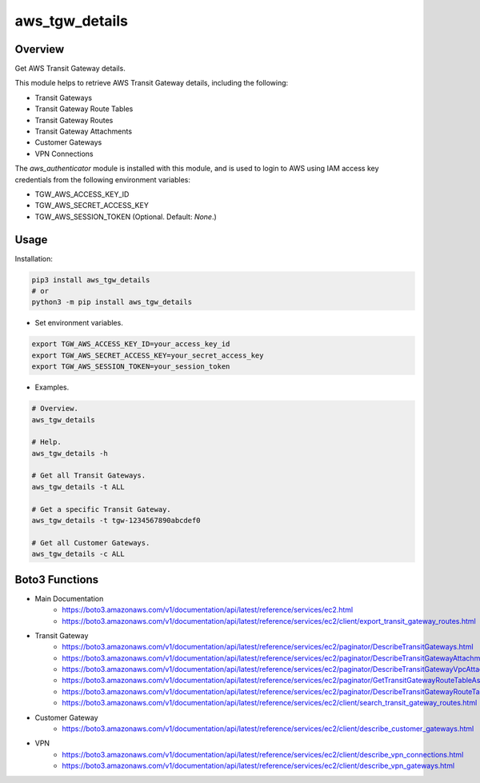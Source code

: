 ===================
**aws_tgw_details**
===================

Overview
--------

Get AWS Transit Gateway details.

This module helps to retrieve AWS Transit Gateway details, including the following:

- Transit Gateways
- Transit Gateway Route Tables
- Transit Gateway Routes
- Transit Gateway Attachments
- Customer Gateways
- VPN Connections

The *aws_authenticator* module is installed with this module, and is used to login to AWS using IAM access key credentials from the following environment variables:

- TGW_AWS_ACCESS_KEY_ID
- TGW_AWS_SECRET_ACCESS_KEY
- TGW_AWS_SESSION_TOKEN (Optional. Default: *None*.)

Usage
------

Installation:

.. code-block:: BASH

   pip3 install aws_tgw_details
   # or
   python3 -m pip install aws_tgw_details

- Set environment variables.

.. code-block:: BASH

   export TGW_AWS_ACCESS_KEY_ID=your_access_key_id
   export TGW_AWS_SECRET_ACCESS_KEY=your_secret_access_key
   export TGW_AWS_SESSION_TOKEN=your_session_token

- Examples.

.. code-block:: BASH

   # Overview.
   aws_tgw_details

   # Help.
   aws_tgw_details -h

   # Get all Transit Gateways.
   aws_tgw_details -t ALL

   # Get a specific Transit Gateway.
   aws_tgw_details -t tgw-1234567890abcdef0

   # Get all Customer Gateways.
   aws_tgw_details -c ALL

Boto3 Functions
---------------

- Main Documentation
   - https://boto3.amazonaws.com/v1/documentation/api/latest/reference/services/ec2.html
   - https://boto3.amazonaws.com/v1/documentation/api/latest/reference/services/ec2/client/export_transit_gateway_routes.html
- Transit Gateway
   - https://boto3.amazonaws.com/v1/documentation/api/latest/reference/services/ec2/paginator/DescribeTransitGateways.html
   - https://boto3.amazonaws.com/v1/documentation/api/latest/reference/services/ec2/paginator/DescribeTransitGatewayAttachments.html
   - https://boto3.amazonaws.com/v1/documentation/api/latest/reference/services/ec2/paginator/DescribeTransitGatewayVpcAttachments.html
   - https://boto3.amazonaws.com/v1/documentation/api/latest/reference/services/ec2/paginator/GetTransitGatewayRouteTableAssociations.html
   - https://boto3.amazonaws.com/v1/documentation/api/latest/reference/services/ec2/paginator/DescribeTransitGatewayRouteTables.html
   - https://boto3.amazonaws.com/v1/documentation/api/latest/reference/services/ec2/client/search_transit_gateway_routes.html
- Customer Gateway
   - https://boto3.amazonaws.com/v1/documentation/api/latest/reference/services/ec2/client/describe_customer_gateways.html
- VPN
   - https://boto3.amazonaws.com/v1/documentation/api/latest/reference/services/ec2/client/describe_vpn_connections.html
   - https://boto3.amazonaws.com/v1/documentation/api/latest/reference/services/ec2/client/describe_vpn_gateways.html
